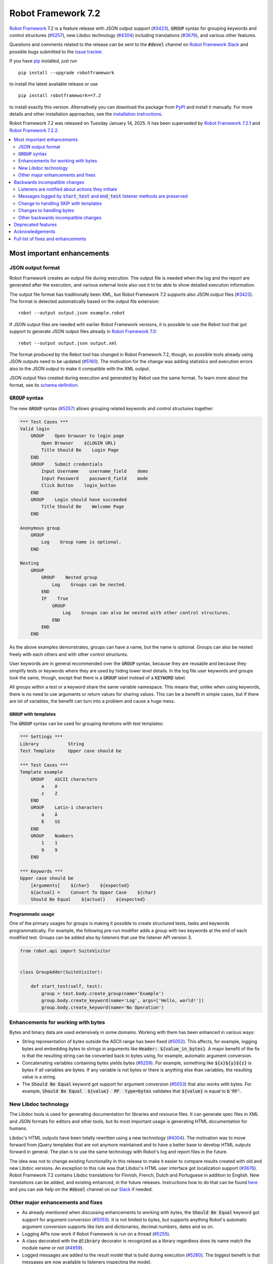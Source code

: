 ===================
Robot Framework 7.2
===================

.. default-role:: code

`Robot Framework`_ 7.2 is a feature release with JSON output support (`#3423`_),
`GROUP` syntax for grouping keywords and control structures (`#5257`_), new
Libdoc technology (`#4304`_) including translations (`#3676`_), and various
other features.

Questions and comments related to the release can be sent to the `#devel`
channel on `Robot Framework Slack`_ and possible bugs submitted to
the `issue tracker`_.

If you have pip_ installed, just run

::

   pip install --upgrade robotframework

to install the latest available release or use

::

   pip install robotframework==7.2

to install exactly this version. Alternatively you can download the package
from PyPI_ and install it manually. For more details and other installation
approaches, see the `installation instructions`_.

Robot Framework 7.2 was released on Tuesday January 14, 2025.
It has been superseded by `Robot Framework 7.2.1 <rf-7.2.1.rst>`_ and
`Robot Framework 7.2.2 <rf-7.2.2.rst>`_.

.. _Robot Framework: http://robotframework.org
.. _Robot Framework Foundation: http://robotframework.org/foundation
.. _pip: http://pip-installer.org
.. _PyPI: https://pypi.python.org/pypi/robotframework
.. _issue tracker milestone: https://github.com/robotframework/robotframework/issues?q=milestone%3Av7.2
.. _issue tracker: https://github.com/robotframework/robotframework/issues
.. _robotframework-users: http://groups.google.com/group/robotframework-users
.. _Slack: http://slack.robotframework.org
.. _Robot Framework Slack: Slack_
.. _installation instructions: ../../INSTALL.rst

.. contents::
   :depth: 2
   :local:

Most important enhancements
===========================

JSON output format
------------------

Robot Framework creates an output file during execution. The output file is
needed when the log and the report are generated after the execution, and
various external tools also use it to be able to show detailed execution
information.

The output file format has traditionally been XML, but Robot Framework 7.2
supports also JSON output files (`#3423`_). The format is detected automatically
based on the output file extension::

    robot --output output.json example.robot

If JSON output files are needed with earlier Robot Framework versions, it is
possible to use the Rebot tool that got support to generate JSON output files
already in `Robot Framework 7.0`__::

    rebot --output output.json output.xml

The format produced by the Rebot tool has changed in Robot Framework 7.2,
though, so possible tools already using JSON outputs need to be updated (`#5160`_).
The motivation for the change was adding statistics and execution errors also
to the JSON output to make it compatible with the XML output.

JSON output files created during execution and generated by Rebot use the same
format. To learn more about the format, see its `schema definition`__.

__ https://github.com/robotframework/robotframework/blob/master/doc/releasenotes/rf-7.0.rst#json-result-format
__ https://github.com/robotframework/robotframework/tree/master/doc/schema#readme

`GROUP` syntax
--------------

The new `GROUP` syntax (`#5257`_) allows grouping related keywords and control
structures together:

.. sourcecode:: robotframework

    *** Test Cases ***
    Valid login
        GROUP    Open browser to login page
            Open Browser    ${LOGIN URL}
            Title Should Be    Login Page
        END
        GROUP    Submit credentials
            Input Username    username_field    demo
            Input Password    password_field    mode
            Click Button    login_button
        END
        GROUP    Login should have succeeded
            Title Should Be    Welcome Page
        END

    Anonymous group
        GROUP
            Log    Group name is optional.
        END

    Nesting
        GROUP
            GROUP    Nested group
                Log    Groups can be nested.
            END
            IF    True
                GROUP
                    Log    Groups can also be nested with other control structures.
                END
            END
        END

As the above examples demonstrates, groups can have a name, but the name is
optional. Groups can also be nested freely with each others and with other
control structures.

User keywords are in general recommended over the `GROUP` syntax, because
they are reusable and because they simplify tests or keywords where they are
used by hiding lower level details. In the log file user keywords and groups
look the same, though, except that there is a `GROUP` label instead of
a `KEYWORD` label.

All groups within a test or a keyword share the same variable namespace.
This means that, unlike when using keywords, there is no need to use arguments
or return values for sharing values. This can be a benefit in simple cases,
but if there are lot of variables, the benefit can turn into a problem and
cause a huge mess.

`GROUP` with templates
~~~~~~~~~~~~~~~~~~~~~~

The `GROUP` syntax can be used for grouping iterations with test templates:

.. sourcecode:: robotframework

    *** Settings ***
    Library           String
    Test Template     Upper case should be

    *** Test Cases ***
    Template example
        GROUP    ASCII characters
            a    A
            z    Z
        END
        GROUP    Latin-1 characters
            ä    Ä
            ß    SS
        END
        GROUP    Numbers
            1    1
            9    9
        END

    *** Keywords ***
    Upper case should be
        [Arguments]    ${char}    ${expected}
        ${actual} =    Convert To Upper Case    ${char}
        Should Be Equal    ${actual}    ${expected}

Programmatic usage
~~~~~~~~~~~~~~~~~~

One of the primary usages for groups is making it possible to create structured
tests, tasks and keywords programmatically. For example, the following pre-run
modifier adds a group with two keywords at the end of each modified test. Groups
can be added also by listeners that use the listener API version 3.

.. sourcecode:: python

    from robot.api import SuiteVisitor


    class GroupAdder(SuiteVisitor):

        def start_test(self, test):
            group = test.body.create_group(name='Example')
            group.body.create_keyword(name='Log', args=['Hello, world!'])
            group.body.create_keyword(name='No Operation')

Enhancements for working with bytes
-----------------------------------

Bytes and binary data are used extensively in some domains. Working with them
has been enhanced in various ways:

- String representation of bytes outside the ASCII range has been fixed (`#5052`_).
  This affects, for example, logging bytes and embedding bytes to strings in
  arguments like `Header: ${value_in_bytes}`. A major benefit of the fix is that
  the resulting string can be converted back to bytes using, for example, automatic
  argument conversion.

- Concatenating variables containing bytes yields bytes (`#5259`_). For example,
  something like `${x}${y}${z}` is bytes if all variables are bytes. If any variable
  is not bytes or there is anything else than variables, the resulting value is
  a string.

- The `Should Be Equal` keyword got support for argument conversion (`#5053`_) that
  also works with bytes. For example,
  `Should Be Equal  ${value}  RF  type=bytes` validates that
  `${value}` is equal to `b'RF'`.

New Libdoc technology
---------------------

The Libdoc tools is used for generating documentation for libraries and resource
files. It can generate spec files in XML and JSON formats for editors and other
tools, but its most important usage is generating HTML documentation for humans.

Libdoc's HTML outputs have been totally rewritten using a new technology (`#4304`_).
The motivation was to move forward from jQuery templates that are not anymore
maintained and to have a better base to develop HTML outputs forward in general.
The plan is to use the same technology with Robot's log and report files in the
future.

The idea was not to change existing functionality in this release to make it
easier to compare results created with old and new Libdoc versions. An exception
to this rule was that Libdoc's HTML user interface got localization support (`#3676`_).
Robot Framework 7.2 contains Libdoc translations for Finnish, French, Dutch and
Portuguese in addition to English. New translations can be added, and existing
enhanced, in the future releases. Instructions how to do that can be found
here__ and you can ask help on the `#devel` channel on our Slack_ if needed.

__ https://github.com/robotframework/robotframework/tree/master/src/web#readme

Other major enhancements and fixes
----------------------------------

- As already mentioned when discussing enhancements to working with bytes,
  the `Should Be Equal` keyword got support for argument conversion (`#5053`_).
  It is not limited to bytes, but supports anything Robot's automatic argument
  conversion supports like lists and dictionaries, decimal numbers, dates and so on.

- Logging APIs now work if Robot Framework is run on a thread (`#5255`_).

- A class decorated with the `@library` decorator is recognized as a library
  regardless does its name match the module name or not (`#4959`_).

- Logged messages are added to the result model that is build during execution
  (`#5260`_). The biggest benefit is that messages are now available to listeners
  inspecting the model.

Backwards incompatible changes
==============================

We try to avoid backwards incompatible changes in general and limit bigger
changes to major releases. There are, however, some backwards incompatible
changes in this release, but they should affect only very few users.

Listeners are notified about actions they initiate
--------------------------------------------------

Earlier if a listener executed a keyword using `BuiltIn.run_keyword` or logged
something, listeners were not notified about these events. This meant that
listeners could not react to all actions that occurred during execution and
that the model build during execution did not match information listeners got.

The aforementioned problem has now been fixed and listeners are notified about
all keywords and messages (`#5268`_). This should not typically cause problems,
but there is a possibility for recursion if a listener does something
after it gets a notification about an action it initiated itself.

Messages logged by `start_test` and `end_test` listener methods are preserved
-----------------------------------------------------------------------------

Messages logged by `start_test` and `end_test` listeners methods using
`robot.api.logger` used to be ignored, but nowadays they are preserved (`#5266`_).
They are shown in the log file directly under the corresponding test and in
the result model they are in `TestCase.body` along with keywords and control
structures used by the test.

Messages in `TestCase.body` can cause problems with tools processing results
if they expect to see only keywords and control structures. This requires
tools processing results to be updated.

Showing these messages in the log file can add unnecessary noise. If that
happens, listeners need to be configured to log less or to log using a level
that is not visible by default.

Change to handling SKIP with templates
--------------------------------------

Earlier when a test with a template had multiple iterations and one of the
iterations was skipped, the whole test was stopped and it got the SKIP status.
Possible remaining iterations were not executed and possible earlier failures
were ignored. This behavior was inconsistent compared to how failures are
handled, because with them, all iterations are executed.

Nowadays all iterations are executed even if one or more of them is skipped
(`#4426`_). The aggregated result of a templated test with multiple iterations is:

- FAIL if any of the iterations failed.
- PASS if there were no failures and at least one iteration passed.
- SKIP if all iterations were skipped.

Changes to handling bytes
-------------------------

As discussed above, `working with bytes`__ has been enhanced so that string
representation for bytes outside ASCII range has been fixed (`#5052`_) and
concatenating variables containing bytes yields bytes (`#5259`_). Both of
these are useful enhancements, but users depending on the old behavior need
to update their tests or tasks.

__ `Enhancements for working with bytes`_

Other backwards incompatible changes
------------------------------------

- JSON output format produced by Rebot has changed (`#5160`_).
- Source distribution format has been changed from `zip` to `tar.gz`. The reason
  is that the Python source distributions format has been standardized to `tar.gz`
  by `PEP 625 <https://peps.python.org/pep-0625/>`__ and `zip` distributions are
  deprecated (`#5296`_).
- The `Message.html` attribute is serialized to JSON only if its value is `True`
  (`#5216`_).
- Module is not used as a library if it contains a class decorated with the
  `@library` decorator (`#4959`_).

Deprecated features
===================

Robot Framework 7.2 deprecates using a literal value like `-tag` for creating
tags starting with a hyphen using the `Test Tags` setting (`#5252`_). In the
future this syntax will be used for removing tags set in higher level suite
initialization files, similarly as the `-tag` syntax can nowadays be used with
the `[Tags]` setting. If tags starting with a hyphen are needed, it is possible
to use the escaped format like `\-tag` to create them.

Acknowledgements
================


Robot Framework development is sponsored by the `Robot Framework Foundation`_
and its over 70 member organizations. If your organization is using Robot Framework
and benefiting from it, consider joining the foundation to support its
development as well.

Robot Framework 7.2 team funded by the foundation consisted of `Pekka Klärck`_ and
`Janne Härkönen <https://github.com/yanne>`_. Janne worked only part-time and was
mainly responsible on Libdoc enhancements. In addition to work done by them, the
community has provided some great contributions:

- Libdoc translations (`#3676`_) were provided by the following persons:

  - Dutch by `Elout van Leeuwen <https://github.com/leeuwe>`__ and
    `J. Foederer <https://github.com/JFoederer>`__
  - French by `Gad Hassine <https://github.com/hassineabd>`__
  - Portuguese by `Hélio Guilherme <https://github.com/HelioGuilherme66>`__

- `René <https://github.com/Snooz82>`__ provided a pull request to implement
  the `GROUP`  syntax (`#5257`_).

- `Lajos Olah <https://github.com/olesz>`__ enhanced how the SKIP status works
  when using templates with multiple iterations (`#4426`_).

- `Marcin Gmurczyk <https://github.com/MarcinGmurczyk>`__ made it possible to
  ignore order in values when comparing dictionaries (`#5007`_).

- `Mohd Maaz Usmani <https://github.com/m-usmani>`__ added support to control
  the separator when appending to an existing value using `Set Suite Metadata`,
  `Set Test Documentation` and other such keywords (`#5215`_).

- `Luis Carlos <https://github.com/martinezlc99>`__ made the public API of
  the `robot.api.parsing` module explicit (`#5245`_).

- `Theodore Georgomanolis <https://github.com/theodore86>`__ fixed `logging`
  module usage so that the original log level is restored after execution (`#5262`_).

- `Johnny.H <https://github.com/jnhyperion>`__ enhanced error message when using
  the `Rebot` tool with an output file containing no tests or tasks (`#5312`_).

Big thanks to Robot Framework Foundation, to community members listed above, and to
everyone else who has tested preview releases, submitted bug reports, proposed
enhancements, debugged problems, or otherwise helped with Robot Framework 7.2
development.

| `Pekka Klärck <https://github.com/pekkaklarck>`_
| Robot Framework lead developer

Full list of fixes and enhancements
===================================

.. list-table::
    :header-rows: 1

    * - ID
      - Type
      - Priority
      - Summary
    * - `#3423`_
      - enhancement
      - critical
      - Support JSON output files as part of execution
    * - `#3676`_
      - enhancement
      - critical
      - Libdoc localizations
    * - `#4304`_
      - enhancement
      - critical
      - New technology for Libdoc HTML outputs
    * - `#5052`_
      - bug
      - high
      - Invalid string representation for bytes outside ASCII range
    * - `#5167`_
      - bug
      - high
      - Crash if listener executes library keyword in `end_test` in the dry-run mode
    * - `#5255`_
      - bug
      - high
      - Logging APIs do not work if Robot Framework is run on thread
    * - `#4959`_
      - enhancement
      - high
      - Recognize library classes decorated with `@library` decorator regardless their name
    * - `#5053`_
      - enhancement
      - high
      - Support argument conversion with `Should Be Equal`
    * - `#5160`_
      - enhancement
      - high
      - Add execution errors and statistics to JSON output generated by Rebot
    * - `#5257`_
      - enhancement
      - high
      - `GROUP` syntax for grouping keywords and control structures
    * - `#5260`_
      - enhancement
      - high
      - Add log messages to result model that is build during execution and available to listeners
    * - `#5170`_
      - bug
      - medium
      - Failure in suite setup initiates exit-on-failure even if all tests have skip-on-failure active
    * - `#5245`_
      - bug
      - medium
      - `robot.api.parsing` doesn't have properly defined public API
    * - `#5254`_
      - bug
      - medium
      - Libdoc performance degradation starting from RF 6.0
    * - `#5262`_
      - bug
      - medium
      - `logging` module log level is not restored after execution
    * - `#5266`_
      - bug
      - medium
      - Messages logged by `start_test` and `end_test` listener methods are ignored
    * - `#5268`_
      - bug
      - medium
      - Listeners are not notified about actions they initiate
    * - `#5269`_
      - bug
      - medium
      - Recreating control structure results from JSON fails if they have messages mixed with iterations/branches
    * - `#5274`_
      - bug
      - medium
      - Problems with recommentation to use `$var` syntax if expression evaluation fails
    * - `#5282`_
      - bug
      - medium
      - `lineno` of keywords executed by `Run Keyword` variants is `None` in dry-run
    * - `#5289`_
      - bug
      - medium
      - Status of library keywords that are executed in dry-run is `NOT RUN`
    * - `#4426`_
      - enhancement
      - medium
      - All iterations of templated tests should be executed even if one is skipped
    * - `#5007`_
      - enhancement
      - medium
      - Collections: Support ignoring order in values when comparing dictionaries
    * - `#5215`_
      - enhancement
      - medium
      - Support controlling separator when appending current value using `Set Suite Metadata`, `Set Test Documentation` and other such keywords
    * - `#5219`_
      - enhancement
      - medium
      - Support stopping execution using `robot:exit-on-failure` tag
    * - `#5223`_
      - enhancement
      - medium
      - Allow setting variables with TEST scope in suite setup/teardown (not visible for tests or child suites)
    * - `#5235`_
      - enhancement
      - medium
      - Document that `Get Variable Value` and `Variable Should (Not) Exist` do not support named-argument syntax
    * - `#5242`_
      - enhancement
      - medium
      - Support inline flags for configuring custom embedded argument patterns
    * - `#5251`_
      - enhancement
      - medium
      - Allow listeners to remove log messages by setting them to `None`
    * - `#5252`_
      - enhancement
      - medium
      - Deprecate setting tags starting with a hyphen like `-tag` in `Test Tags`
    * - `#5259`_
      - enhancement
      - medium
      - Concatenating variables containing bytes should yield bytes
    * - `#5264`_
      - enhancement
      - medium
      - If test is skipped using `--skip` or `--skip-on-failure`, show used tags in test's message
    * - `#5272`_
      - enhancement
      - medium
      - Enhance recursion detection
    * - `#5292`_
      - enhancement
      - medium
      - `robot:skip` and `robot:exclude` tags do not support variables
    * - `#5296`_
      - enhancement
      - medium
      - Change source distribution format from deprecated `zip` to `tar.gz`
    * - `#5202`_
      - bug
      - low
      - Per-fle language configuration fails if there are two or more spaces after `Language:` prefix
    * - `#5267`_
      - bug
      - low
      - Message passed to `log_message` listener method has wrong type
    * - `#5276`_
      - bug
      - low
      - Templates should be explicitly prohibited with WHILE
    * - `#5283`_
      - bug
      - low
      - Documentation incorrectly claims that `--tagdoc` documentation supports HTML formatting
    * - `#5288`_
      - bug
      - low
      - `Message.id` broken if parent is not `Keyword` or `ExecutionErrors`
    * - `#5295`_
      - bug
      - low
      - Duplicate test name detection does not take variables into account
    * - `#5309`_
      - bug
      - low
      - Bug in `Return From Keyword If` documentation
    * - `#5312`_
      - bug
      - low
      - Confusing error message when using `rebot` and output file contains no tests
    * - `#5155`_
      - enhancement
      - low
      - Document where `log-<index>.js` files created by `--splitlog` are saved
    * - `#5216`_
      - enhancement
      - low
      - Include `Message.html` in JSON results only if it is `True`
    * - `#5238`_
      - enhancement
      - low
      - Document return codes in `--help`
    * - `#5286`_
      - enhancement
      - low
      - Add suite and test `id` to JSON result model
    * - `#5287`_
      - enhancement
      - low
      - Add `type` attribute to `TestSuite` and `TestCase` objects

Altogether 48 issues. View on the `issue tracker <https://github.com/robotframework/robotframework/issues?q=milestone%3Av7.2>`__.

.. _#3423: https://github.com/robotframework/robotframework/issues/3423
.. _#3676: https://github.com/robotframework/robotframework/issues/3676
.. _#4304: https://github.com/robotframework/robotframework/issues/4304
.. _#5052: https://github.com/robotframework/robotframework/issues/5052
.. _#5167: https://github.com/robotframework/robotframework/issues/5167
.. _#5255: https://github.com/robotframework/robotframework/issues/5255
.. _#4959: https://github.com/robotframework/robotframework/issues/4959
.. _#5053: https://github.com/robotframework/robotframework/issues/5053
.. _#5160: https://github.com/robotframework/robotframework/issues/5160
.. _#5257: https://github.com/robotframework/robotframework/issues/5257
.. _#5260: https://github.com/robotframework/robotframework/issues/5260
.. _#5170: https://github.com/robotframework/robotframework/issues/5170
.. _#5245: https://github.com/robotframework/robotframework/issues/5245
.. _#5254: https://github.com/robotframework/robotframework/issues/5254
.. _#5262: https://github.com/robotframework/robotframework/issues/5262
.. _#5266: https://github.com/robotframework/robotframework/issues/5266
.. _#5268: https://github.com/robotframework/robotframework/issues/5268
.. _#5269: https://github.com/robotframework/robotframework/issues/5269
.. _#5274: https://github.com/robotframework/robotframework/issues/5274
.. _#5282: https://github.com/robotframework/robotframework/issues/5282
.. _#5289: https://github.com/robotframework/robotframework/issues/5289
.. _#4426: https://github.com/robotframework/robotframework/issues/4426
.. _#5007: https://github.com/robotframework/robotframework/issues/5007
.. _#5215: https://github.com/robotframework/robotframework/issues/5215
.. _#5219: https://github.com/robotframework/robotframework/issues/5219
.. _#5223: https://github.com/robotframework/robotframework/issues/5223
.. _#5235: https://github.com/robotframework/robotframework/issues/5235
.. _#5242: https://github.com/robotframework/robotframework/issues/5242
.. _#5251: https://github.com/robotframework/robotframework/issues/5251
.. _#5252: https://github.com/robotframework/robotframework/issues/5252
.. _#5259: https://github.com/robotframework/robotframework/issues/5259
.. _#5264: https://github.com/robotframework/robotframework/issues/5264
.. _#5272: https://github.com/robotframework/robotframework/issues/5272
.. _#5292: https://github.com/robotframework/robotframework/issues/5292
.. _#5296: https://github.com/robotframework/robotframework/issues/5296
.. _#5202: https://github.com/robotframework/robotframework/issues/5202
.. _#5267: https://github.com/robotframework/robotframework/issues/5267
.. _#5276: https://github.com/robotframework/robotframework/issues/5276
.. _#5283: https://github.com/robotframework/robotframework/issues/5283
.. _#5288: https://github.com/robotframework/robotframework/issues/5288
.. _#5295: https://github.com/robotframework/robotframework/issues/5295
.. _#5309: https://github.com/robotframework/robotframework/issues/5309
.. _#5312: https://github.com/robotframework/robotframework/issues/5312
.. _#5155: https://github.com/robotframework/robotframework/issues/5155
.. _#5216: https://github.com/robotframework/robotframework/issues/5216
.. _#5238: https://github.com/robotframework/robotframework/issues/5238
.. _#5286: https://github.com/robotframework/robotframework/issues/5286
.. _#5287: https://github.com/robotframework/robotframework/issues/5287
